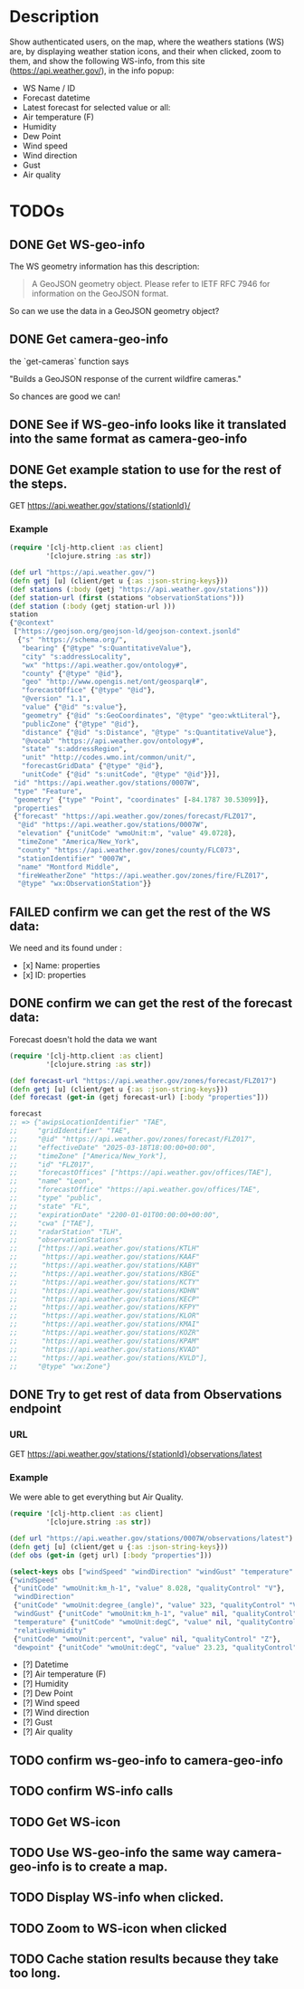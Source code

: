 * Description
Show authenticated users, on the map, where the weathers stations (WS) are, by displaying weather station icons, and their when clicked, zoom to them, and show the following WS-info, from this site (https://api.weather.gov/), in the info popup:

- WS Name / ID
- Forecast datetime
- Latest forecast for selected value or all:
- Air temperature (F)
- Humidity
- Dew Point
- Wind speed
- Wind direction
- Gust
- Air quality

* TODOs
** DONE Get WS-geo-info

The WS geometry information has this description:
#+begin_quote
A GeoJSON geometry object. Please refer to IETF RFC 7946 for information on the GeoJSON format.
#+end_quote

So can we use the data in a GeoJSON geometry object?

** DONE Get camera-geo-info

the `get-cameras` function says

"Builds a GeoJSON response of the current wildfire cameras."

So chances are good we can!

** DONE See if WS-geo-info looks like it translated into the same format as camera-geo-info
** DONE Get example station to use for the rest of the steps.

GET https://api.weather.gov/stations/{stationId}/

*** Example

#+begin_src clojure
(require '[clj-http.client :as client]
         '[clojure.string :as str])

(def url "https://api.weather.gov/")
(defn getj [u] (client/get u {:as :json-string-keys}))
(def stations (:body (getj "https://api.weather.gov/stations")))
(def station-url (first (stations "observationStations")))
(def station (:body (getj station-url )))
station
{"@context"
 ["https://geojson.org/geojson-ld/geojson-context.jsonld"
  {"s" "https://schema.org/",
   "bearing" {"@type" "s:QuantitativeValue"},
   "city" "s:addressLocality",
   "wx" "https://api.weather.gov/ontology#",
   "county" {"@type" "@id"},
   "geo" "http://www.opengis.net/ont/geosparql#",
   "forecastOffice" {"@type" "@id"},
   "@version" "1.1",
   "value" {"@id" "s:value"},
   "geometry" {"@id" "s:GeoCoordinates", "@type" "geo:wktLiteral"},
   "publicZone" {"@type" "@id"},
   "distance" {"@id" "s:Distance", "@type" "s:QuantitativeValue"},
   "@vocab" "https://api.weather.gov/ontology#",
   "state" "s:addressRegion",
   "unit" "http://codes.wmo.int/common/unit/",
   "forecastGridData" {"@type" "@id"},
   "unitCode" {"@id" "s:unitCode", "@type" "@id"}}],
 "id" "https://api.weather.gov/stations/0007W",
 "type" "Feature",
 "geometry" {"type" "Point", "coordinates" [-84.1787 30.53099]},
 "properties"
 {"forecast" "https://api.weather.gov/zones/forecast/FLZ017",
  "@id" "https://api.weather.gov/stations/0007W",
  "elevation" {"unitCode" "wmoUnit:m", "value" 49.0728},
  "timeZone" "America/New_York",
  "county" "https://api.weather.gov/zones/county/FLC073",
  "stationIdentifier" "0007W",
  "name" "Montford Middle",
  "fireWeatherZone" "https://api.weather.gov/zones/fire/FLZ017",
  "@type" "wx:ObservationStation"}}
#+end_src

** FAILED confirm we can get the rest of the WS data:

We need and its found under :
- [x] Name: properties
- [x] ID: properties

** DONE confirm we can get the rest of the forecast data:

Forecast doesn't hold the data we want
#+begin_src clojure
(require '[clj-http.client :as client]
         '[clojure.string :as str])

(def forecast-url "https://api.weather.gov/zones/forecast/FLZ017")
(defn getj [u] (client/get u {:as :json-string-keys}))
(def forecast (get-in (getj forecast-url) [:body "properties"]))

forecast
;; => {"awipsLocationIdentifier" "TAE",
;;     "gridIdentifier" "TAE",
;;     "@id" "https://api.weather.gov/zones/forecast/FLZ017",
;;     "effectiveDate" "2025-03-18T18:00:00+00:00",
;;     "timeZone" ["America/New_York"],
;;     "id" "FLZ017",
;;     "forecastOffices" ["https://api.weather.gov/offices/TAE"],
;;     "name" "Leon",
;;     "forecastOffice" "https://api.weather.gov/offices/TAE",
;;     "type" "public",
;;     "state" "FL",
;;     "expirationDate" "2200-01-01T00:00:00+00:00",
;;     "cwa" ["TAE"],
;;     "radarStation" "TLH",
;;     "observationStations"
;;     ["https://api.weather.gov/stations/KTLH"
;;      "https://api.weather.gov/stations/KAAF"
;;      "https://api.weather.gov/stations/KABY"
;;      "https://api.weather.gov/stations/KBGE"
;;      "https://api.weather.gov/stations/KCTY"
;;      "https://api.weather.gov/stations/KDHN"
;;      "https://api.weather.gov/stations/KECP"
;;      "https://api.weather.gov/stations/KFPY"
;;      "https://api.weather.gov/stations/KLOR"
;;      "https://api.weather.gov/stations/KMAI"
;;      "https://api.weather.gov/stations/KOZR"
;;      "https://api.weather.gov/stations/KPAM"
;;      "https://api.weather.gov/stations/KVAD"
;;      "https://api.weather.gov/stations/KVLD"],
;;     "@type" "wx:Zone"}

#+end_src

** DONE Try to get rest of data from Observations endpoint

*** URL

GET https://api.weather.gov/stations/{stationId}/observations/latest

*** Example

We were able to get everything but Air Quality.

#+begin_src clojure
(require '[clj-http.client :as client]
         '[clojure.string :as str])

(def url "https://api.weather.gov/stations/0007W/observations/latest")
(defn getj [u] (client/get u {:as :json-string-keys}))
(def obs (get-in (getj url) [:body "properties"]))

(select-keys obs ["windSpeed" "windDirection" "windGust" "temperature" "relativeHumidity" "dewpoint"])
{"windSpeed"
 {"unitCode" "wmoUnit:km_h-1", "value" 8.028, "qualityControl" "V"},
 "windDirection"
 {"unitCode" "wmoUnit:degree_(angle)", "value" 323, "qualityControl" "V"},
 "windGust" {"unitCode" "wmoUnit:km_h-1", "value" nil, "qualityControl" "Z"},
 "temperature" {"unitCode" "wmoUnit:degC", "value" nil, "qualityControl" "Z"},
 "relativeHumidity"
 {"unitCode" "wmoUnit:percent", "value" nil, "qualityControl" "Z"},
 "dewpoint" {"unitCode" "wmoUnit:degC", "value" 23.23, "qualityControl" "V"}}

#+end_src


- [?] Datetime
- [?] Air temperature (F)
- [?] Humidity
- [?] Dew Point
- [?] Wind speed
- [?] Wind direction
- [?] Gust
- [?] Air quality

** TODO confirm ws-geo-info to camera-geo-info
** TODO confirm WS-info calls
** TODO Get WS-icon
** TODO Use WS-geo-info the same way camera-geo-info is to create a map.
** TODO Display WS-info when clicked.
** TODO Zoom to WS-icon when clicked
** TODO Cache station results because they take too long.
